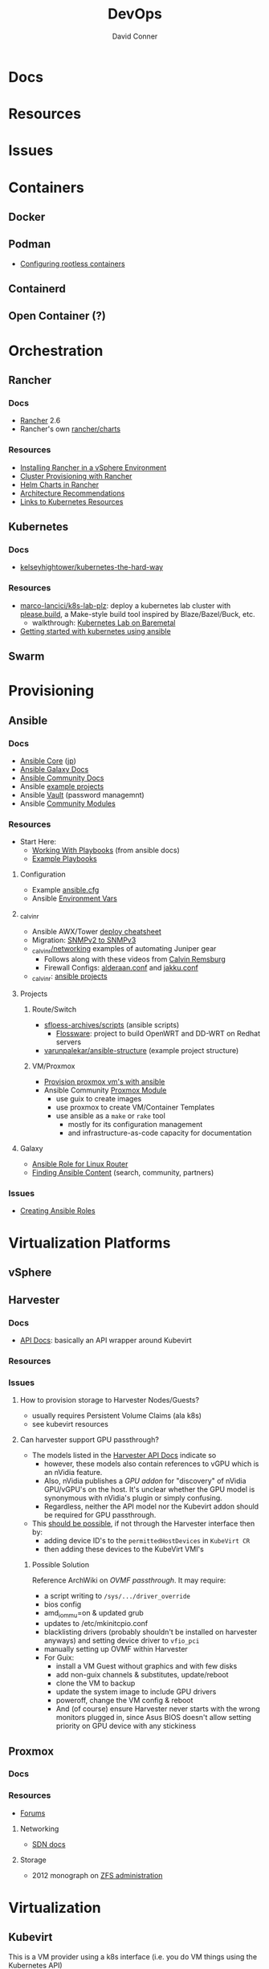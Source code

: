 :PROPERTIES:
:ID:       ac2a1ae4-a695-4226-91f0-8386dc4d9b07
:END:

#+TITLE:     DevOps
#+AUTHOR:    David Conner
#+EMAIL:     noreply@te.xel.io
#+DESCRIPTION: notes

* Docs

* Resources

* Issues

* Containers
** Docker

** Podman

+ [[https://github.com/containers/podman/blob/main/docs/tutorials/rootless_tutorial.md][Configuring rootless containers]]

** Containerd

** Open Container (?)

* Orchestration
** Rancher
*** Docs
+ [[https://rancher.com/docs/rancher/v2.6/en/][Rancher]] 2.6
+ Rancher's own [[https://github.com/rancher/charts][rancher/charts]]

*** Resources
+ [[https://rancher.com/docs/rancher/v2.6/en/best-practices/rancher-server/rancher-in-vsphere/][Installing Rancher in a vSphere Environment]]
+ [[https://rancher.com/docs/rancher/v2.6/en/cluster-provisioning/][Cluster Provisioning with Rancher]]
+ [[https://rancher.com/docs/rancher/v2.6/en/helm-charts/][Helm Charts in Rancher]]
+ [[https://rancher.com/docs/rancher/v2.6/en/overview/architecture-recommendations/][Architecture Recommendations]]
+ [[https://rancher.com/docs/rancher/v2.6/en/k8s-in-rancher/][Links to Kubernetes Resources]]

** Kubernetes
*** Docs
+ [[github:kelseyhightower/kubernetes-the-hard-way][kelseyhightower/kubernetes-the-hard-way]]
*** Resources
+ [[https://github.com/marco-lancini/k8s-lab-plz][marco-lancici/k8s-lab-plz]]: deploy a kubernetes lab cluster with [[https://please.build/basics.html][please.build]],
  a Make-style build tool inspired by Blaze/Bazel/Buck, etc.
  - walkthrough: [[https://www.marcolancini.it/2021/blog-kubernetes-lab-baremetal/][Kubernetes Lab on Baremetal]]
+ [[https://www.dasblinkenlichten.com/getting-started-kubernetes-using-ansible/][Getting started with kubernetes using ansible]]

** Swarm

* Provisioning
** Ansible
*** Docs
+ [[https://docs.ansible.com/ansible-core/devel/index.html][Ansible Core]] ([[https://docs.ansible.com/ansible-core/2.12_ja/index.html][jp]])
+ [[https://docs.ansible.com/ansible/latest/galaxy/user_guide.html][Ansible Galaxy Docs]]
+ [[https://docs.ansible.com/ansible_community.html][Ansible Community Docs]]
+ Ansible [[github:ansible/ansible-examples][example projects]]
+ Ansible [[https://docs.ansible.com/ansible/latest/user_guide/vault.html#playbooks-vault][Vault]] (password managemnt)
+ Ansible [[https://docs.ansible.com/ansible/latest/collections/community/general/index.html][Community Modules]]

*** Resources
+ Start Here:
  + [[https://docs.ansible.com/ansible/latest/user_guide/playbooks.html][Working With Playbooks]] (from ansible docs)
  + [[https://wiki.dd-wrt.com/wiki/index.php/VLAN_Detached_Networks_%28Separate_Networks_With_Internet%29][Example Playbooks]]

**** Configuration
+ Example [[https://github.com/ansible/ansible/blob/devel/examples/ansible.cfg][ansible.cfg]]
+ Ansible [[https://docs.ansible.com/ansible-core/devel/reference_appendices/config.html#ansible-configuration-settings][Environment Vars]]

**** _calvinr
+ Ansible AWX/Tower [[https://gitlab.com/_calvinr/networking/automation_examples/ansible/ansible-tower-awx-cheat-sheet][deploy cheatsheet]]
+ Migration: [[https://gitlab.com/_calvinr/networking/automation_examples/nornir/SNMP_migration][SNMPv2 to SNMPv3]]
+ [[https://gitlab.com/_calvinr/networking][_calvinr/networking]] examples of automating Juniper gear
  - Follows along with these videos from [[https://www.youtube.com/c/CalvinRemsburg0][Calvin Remsburg]]
  - Firewall Configs: [[https://gitlab.com/_calvinr/networking/ansible-firewall-configuration/-/blob/master/files/ansible/config/complete/alderaan.conf][alderaan.conf]] and [[https://gitlab.com/_calvinr/networking/ansible-firewall-configuration/-/blob/master/files/ansible/config/complete/jakku.conf][jakku.conf]]
+ _calvinr: [[https://gitlab.com/_calvinr/networking/automation_examples/ansible?sort=latest_activity_desc][ansible projects]]

**** Projects
***** Route/Switch
+ [[https://github.com/sfloess-archives/scripts/tree/master/ansible][sfloess-archives/scripts]] (ansible scripts)
  - [[https://github.com/FlossWare-Archives/scripts/tree/master/ansible/redhat][Flossware]]: project to build OpenWRT and DD-WRT on Redhat servers
+ [[https://github.com/varunpalekar/ansible-structure][varunpalekar/ansible-structure]] (example project structure)
***** VM/Proxmox
+ [[https://vectops.com/2020/01/provision-proxmox-vms-with-ansible-quick-and-easy/][Provision proxmox vm's with ansible]]
+ Ansible Community [[https://docs.ansible.com/ansible/latest/collections/community/general/proxmox_module.html][Proxmox Module]]
  - use guix to create images
  - use proxmox to create VM/Container Templates
  - use ansible as a =make= or =rake= tool
    * mostly for its configuration management
    * and infrastructure-as-code capacity for documentation

**** Galaxy
+ [[https://galaxy.ansible.com/dzervas/router][Ansible Role for Linux Router]]
+ [[https://galaxy.ansible.com/docs/finding/search.html#finding-ansible-content][Finding Ansible Content]] (search, community, partners)

*** Issues
+ [[https://k21academy.com/ansible/roles/][Creating Ansible Roles]]

* Virtualization Platforms
** vSphere

** Harvester

*** Docs
+ [[https://docs.harvesterhci.io/v1.0/reference/api/https://docs.harvesterhci.io/v1.0/reference/api/][API Docs]]: basically an API wrapper around Kubevirt

*** Resources

*** Issues

**** How to provision storage to Harvester Nodes/Guests?
+ usually requires Persistent Volume Claims (ala k8s)
+ see kubevirt resources

**** Can harvester support GPU passthrough?
+ The models listed in the [[https://docs.harvesterhci.io/v1.0/reference/api/][Harvester API Docs]] indicate so
  - however, these models also contain references to vGPU which is an nVidia feature.
  - Also, nVidia publishes a [[the][GPU addon]] for "discovery" of nVidia GPU/vGPU's on the host. It's unclear whether the GPU model is synonymous with nVidia's plugin or simply confusing.
  - Regardless, neither the API model nor the Kubevirt addon should be required for GPU passthrough.
+ This [[https://kubevirt.io/user-guide/virtual_machines/host-devices/][should be possible]], if not through the Harvester interface then by:
  - adding device ID's to the =permittedHostDevices= in =KubeVirt CR=
  - then adding these devices to the KubeVirt VMI's

***** Possible Solution

Reference ArchWiki on [[writin][OVMF passthrough]]. It may require:

+ a script writing to =/sys/.../driver_override=
+ bios config
+ amd_iommu=on & updated grub
+ updates to /etc/mkinitcpio.conf
+ blacklisting drivers (probably shouldn't be installed on harvester anyways) and setting device driver to =vfio_pci=
+ manually setting up OVMF within Harvester
+ For Guix:
  - install a VM Guest without graphics and with few disks
  - add non-guix channels & substitutes, update/reboot
  - clone the VM to backup
  - update the system image to include GPU drivers
  - poweroff, change the VM config & reboot
  - And (of course) ensure Harvester never starts with the wrong monitors plugged in, since Asus BIOS doesn't allow setting priority on GPU device with any stickiness

** Proxmox
*** Docs
*** Resources
+ [[https://forum.proxmox.com/][Forums]]

**** Networking
+ [[https://pve.proxmox.com/pve-docs/chapter-pvesdn.html][SDN docs]]
**** Storage
+ 2012 monograph on [[https://pthree.org/2012/12/05/zfs-administration-part-ii-raidz/][ZFS administration]]

* Virtualization
:PROPERTIES:
:ID:       cf2bd101-8e99-4a31-bbdc-a67949389b40
:END:

** Kubevirt

This is a VM provider using a k8s interface (i.e. you do VM things using the Kubernetes API)

*** Docs
+ [[https://kubevirt.io/user-guide/architecture/][Main]] (architecture)
+ [[https://kubevirt.io/api-reference/master/definitions.html][API Docs]]

*** Resources
+ [[https://kubevirt.io/user-guide/virtual_machines/disks_and_volumes/][Provisioning Storage]]
+ [[https://kubevirt.io/user-guide/virtual_machines/host-devices/][Host Prep for PCI Passthrough]]

** QEMU

+ [[https://wiki.archlinux.org/title/QEMU/Guest_graphics_acceleration][QEMU graphics accel]] (wiki)
+ [[https://alyssa.is/using-virtio-wl/][A technical overview of Virtio WL]] (qemu/libvirt)
+ [[https://developer.ibm.com/articles/l-virtio/][VirtIO an I/O virtualization framework]]

*** Docs

*** Resources

*** Issues
**** Getting vm's to share integrated graphics
+ see [[https://www.reddit.com/r/VFIO/comments/i9dbyp/this_is_how_i_managed_to_passthrough_my_igd/][this reddit post]]
+ details for [[https://www.reddit.com/r/VFIO/comments/s0rwxl/gpu_passthrough_on_lenovo_legion_5_amd_laptop_so/][passthrough on Legion 5 AMD laptop]]
  - may also require copying vBios and/or flashing firmware

** Libvirt


*** Tools
**** virt-manager

**** virsh

**** virt-install

**** cockpit-machine
+ Running [[https://access.redhat.com/documentation/en-us/red_hat_enterprise_linux/8/html/configuring_and_managing_virtualization/configuring-virtual-machine-network-connections_configuring-and-managing-virtualization][Virt-Manager with Redhat/Centos]]

*** Issues

+ [[https://wiki.libvirt.org/page/TLSSetup][Setting up libvirt for TLS (Encryption & Authentication)]]

** Admin Tools
+ dnsmasq :: dns
+ dhclient :: dhcp
+ dmidecode :: SMBIOS table, hardware compat/interoperability
+ ebtables :: NAT networking on the host
+ bridge-utils :: create virtual networking devices: TUN/TAP, bridge
